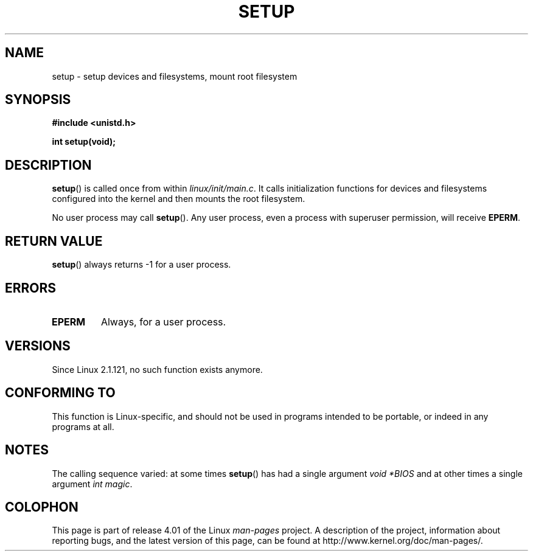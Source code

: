 .\" Copyright (c) 1992 Drew Eckhardt (drew@cs.colorado.edu), March 28, 1992
.\"
.\" %%%LICENSE_START(VERBATIM)
.\" Permission is granted to make and distribute verbatim copies of this
.\" manual provided the copyright notice and this permission notice are
.\" preserved on all copies.
.\"
.\" Permission is granted to copy and distribute modified versions of this
.\" manual under the conditions for verbatim copying, provided that the
.\" entire resulting derived work is distributed under the terms of a
.\" permission notice identical to this one.
.\"
.\" Since the Linux kernel and libraries are constantly changing, this
.\" manual page may be incorrect or out-of-date.  The author(s) assume no
.\" responsibility for errors or omissions, or for damages resulting from
.\" the use of the information contained herein.  The author(s) may not
.\" have taken the same level of care in the production of this manual,
.\" which is licensed free of charge, as they might when working
.\" professionally.
.\"
.\" Formatted or processed versions of this manual, if unaccompanied by
.\" the source, must acknowledge the copyright and authors of this work.
.\" %%%LICENSE_END
.\"
.\" Modified by Michael Haardt <michael@moria.de>
.\" Modified Sun Jul 25 10:14:13 1993 by Rik Faith <faith@cs.unc.edu>
.\" Modified 15 April 1995 by Michael Chastain <mec@shell.portal.com>
.\"   Update calling parameters to Linux 1.2.4 values.
.\" Modified 10 June 1995 by Andries Brouwer <aeb@cwi.nl>
.\" Modified 3 May 1996 by Martin Schulze <joey@infodrom.north.de>
.\" Modified Wed Nov  6 04:05:28 1996 by Eric S. Raymond <esr@thyrsus.com>
.\" Modified Sat Jan 29 01:08:23 2000 by aeb
.\"
.TH SETUP 2 2008-12-03 "Linux" "Linux Programmer's Manual"
.SH NAME
setup \- setup devices and filesystems, mount root filesystem
.SH SYNOPSIS
.B #include <unistd.h>
.sp
.B int setup(void);
.SH DESCRIPTION
.BR setup ()
is called once from within
.IR linux/init/main.c .
It calls initialization functions for devices and filesystems
configured into the kernel and then mounts the root filesystem.
.PP
No user process may call
.BR setup ().
Any user process, even a process with superuser permission,
will receive
.BR EPERM .
.SH RETURN VALUE
.BR setup ()
always returns \-1 for a user process.
.SH ERRORS
.TP
.B EPERM
Always, for a user process.
.SH VERSIONS
Since Linux 2.1.121, no such function exists anymore.
.SH CONFORMING TO
This function is Linux-specific, and should not be used in programs
intended to be portable, or indeed in any programs at all.
.SH NOTES
The calling sequence varied: at some times
.BR setup ()
has had a single argument
.I "void\ *BIOS"
and at other times a single argument
.IR "int magic" .
.SH COLOPHON
This page is part of release 4.01 of the Linux
.I man-pages
project.
A description of the project,
information about reporting bugs,
and the latest version of this page,
can be found at
\%http://www.kernel.org/doc/man\-pages/.
